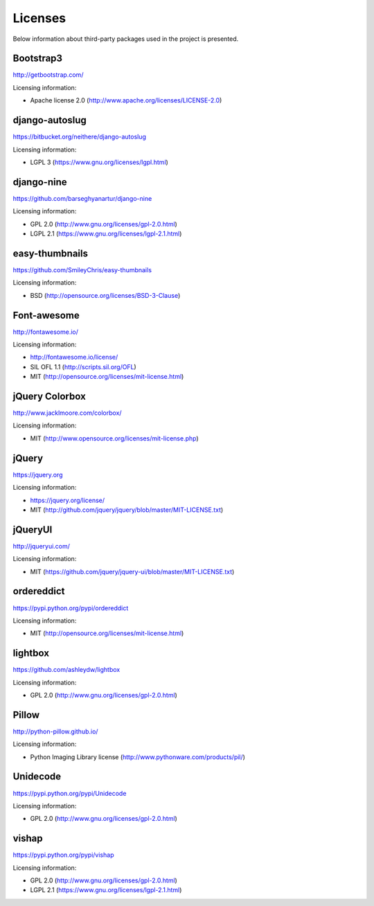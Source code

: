 ========
Licenses
========
Below information about third-party packages used in the project is presented.

Bootstrap3
==========
http://getbootstrap.com/

Licensing information:

- Apache license 2.0 (http://www.apache.org/licenses/LICENSE-2.0)

django-autoslug
===============
https://bitbucket.org/neithere/django-autoslug

Licensing information:

- LGPL 3 (https://www.gnu.org/licenses/lgpl.html)

django-nine
===========
https://github.com/barseghyanartur/django-nine

Licensing information:

- GPL 2.0 (http://www.gnu.org/licenses/gpl-2.0.html)
- LGPL 2.1 (https://www.gnu.org/licenses/lgpl-2.1.html)

easy-thumbnails
===============
https://github.com/SmileyChris/easy-thumbnails

Licensing information:

- BSD (http://opensource.org/licenses/BSD-3-Clause)

Font-awesome
============
http://fontawesome.io/

Licensing information:

- http://fontawesome.io/license/
- SIL OFL 1.1 (http://scripts.sil.org/OFL)
- MIT (http://opensource.org/licenses/mit-license.html)

jQuery Colorbox
===============
http://www.jacklmoore.com/colorbox/

Licensing information:

- MIT (http://www.opensource.org/licenses/mit-license.php)

jQuery
======
https://jquery.org

Licensing information:

- https://jquery.org/license/
- MIT (http://github.com/jquery/jquery/blob/master/MIT-LICENSE.txt)

jQueryUI
========
http://jqueryui.com/

Licensing information:

- MIT (https://github.com/jquery/jquery-ui/blob/master/MIT-LICENSE.txt)

ordereddict
===========
https://pypi.python.org/pypi/ordereddict

Licensing information:

- MIT (http://opensource.org/licenses/mit-license.html)

lightbox
========
https://github.com/ashleydw/lightbox

Licensing information:

- GPL 2.0 (http://www.gnu.org/licenses/gpl-2.0.html)

Pillow
======
http://python-pillow.github.io/

Licensing information:

- Python Imaging Library license (http://www.pythonware.com/products/pil/)

Unidecode
=========
https://pypi.python.org/pypi/Unidecode

Licensing information:

- GPL 2.0 (http://www.gnu.org/licenses/gpl-2.0.html)

vishap
======
https://pypi.python.org/pypi/vishap

Licensing information:

- GPL 2.0 (http://www.gnu.org/licenses/gpl-2.0.html)
- LGPL 2.1 (https://www.gnu.org/licenses/lgpl-2.1.html)
